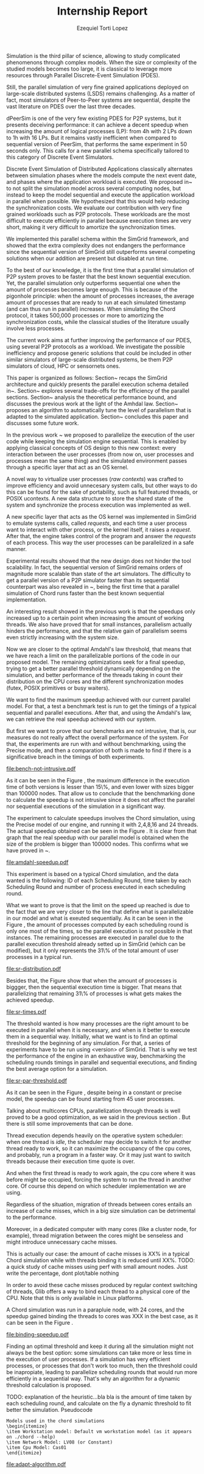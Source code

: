 #+TITLE: Internship Report
#+AUTHOR: Ezequiel Torti Lopez
#+OPTIONS: num:nil ^:nil f:nil
#+LATEX_HEADER: \documentclass{article}
#+LATEX_HEADER: \usepackage{amscd}
#+LATEX_HEADER: \usepackage{wrapfig}
#+STARTUP: hideblocks
#+PROPERTY: session *R* 

#+begin_LaTeX
  \hypersetup{
    linkcolor=blue,
    pdfborder={0 0 0 0}
  }
  \lstset{basicstyle=\ttfamily\bfseries\small}
#+end_LaTeX

#+begin_src R  :exports none
library('ggplot2')
library('gridExtra')
library('reshape')
library('plyr')
library('data.table')
#+end_src

#+LaTeX: \begin{document}


#+LaTeX: \section{Motivation and Problem Statement}

Simulation is the third pillar of science, allowing to study complicated
phenomenons through complex models. When the size or complexity of the studied
models becomes too large, it is classical to leverage more resources through
Parallel Discrete-Event Simulation (PDES).  

Still, the parallel simulation of very fine grained applications deployed on
large-scale distributed systems (LSDS) remains challenging. As a matter of fact,
most simulators of Peer-to-Peer systems are sequential, despite the vast
literature on PDES over the last three decades.

dPeerSim is one of the very few existing PDES for P2P systems, but it presents
deceiving performance: it can achieve a decent speedup when increasing the
amount of logical processes (LP): from 4h with 2 LPs down to 1h with 16 LPs.
But it remains vastly inefficient when compared to sequential version of
PeerSim, that performs the same experiment in 50 seconds only. This calls for a
new parallel schema specifically tailored to this category of Discrete Event
Simulators.

Discrete Event Simulation of Distributed Applications classically alternates
between simulation phases where the models compute the next event date, and
phases where the application workload is executed.  We proposed
in~\cite{previous} to not split the simulation model across several computing
nodes, but instead to keep the model sequential and execute the application
workload in parallel when possible. We hypothesized that this would help
reducing the synchronization costs. We evaluate our contribution with very fine
grained workloads such as P2P protocols. These workloads are the most difficult
to execute efficiently in parallel because execution times are very short,
making it very difficult to amortize the synchronization times.

We implemented this parallel schema within the SimGrid framework, and showed
that the extra complexity does not endangers the performance since the
sequential version of SimGrid still outperforms several competing solutions when
our addition are present but disabled at run time.

To the best of our knowledge, it is the first time that a parallel simulation of
P2P system proves to be faster that the best known sequential execution. Yet,
the parallel simulation only outperforms sequential one when the amount of
processes becomes large enough. This is because of the pigonhole principle: when
the amount of processes increases, the average amount of processes that are
ready to run at each simulated timestamp (and can thus run in parallel)
increases. When simulating the Chord protocol, it takes 500,000 processes or
more to amortizing the synchronization costs, while the classical studies of the
literature usually involve less processes.

The current work aims at further improving the performance of our PDES, using
several P2P protocols as a workload. We investigate the possible inefficiency
and propose generic solutions that could be included in other similar simulators
of large-scale distributed systems, be them P2P simulators of cloud, HPC or
sensornets ones.

This paper is organized as follows: Section~\ref{sec:context} recaps the SimGrid
architecture and quickly presents the parallel execution schema detailed
in~\cite{previous}. Section~\ref{sec:parallel} explores several trade-offs for
the efficiency of the parallel sections. Section~\ref{sec:problem} analysis the
theoretical performance bound, and discusses the previous work at the light of
the Amhdal law.  Section~\ref{sec:adaptative} proposes an algorithm to
automatically tune the level of parallelism that is adapted to the simulated
application. Section~\ref{sec:cc} concludes this paper and discusses some future
work.


#+LaTeX: \section{Context}\label{sec:context}

In the previous work ~\cite{previous} we proposed to parallelize the execution
of the user code while keeping the simulation engine sequential.
This is enabled by applying classical concepts of OS design to this new context:
every interaction between the user processes (from now on, user processes and
processes mean the same thing) and the simulated environment passes
through a specific layer that act as an OS kernel.

A novel way to virtualize user processes (\emph{raw contexts}) was
crafted to improve efficiency and avoid unnecesary system calls, 
but other ways to do this can be found for the sake of portability, such as full
featured threads, or POSIX ucontexts. A new data structure to store the shared
state of the system and synchronize the process execution was
implemented as well.

A new specific layer that acts as the OS kernel was implemented in SimGrid to
emulate systems calls, called \emph{requests}, and each time a user process
want to interact with other process, or the kernel itself, it raises
a \emph{request}.
After that, the engine takes control of the program and answer the
\emph{requests} of each process. This way the user processes can be parallelized
in a safe manner.

Experimental results showed that the new design does not hinder the tool
scalability. In fact, the sequential version of SimGrid remains orders of
magnitude more scalable than state of the art simulators.
The difficulty to get a parallel version of a P2P simulator faster than its
sequential counterpart was also revealed in ~\cite{previous}, being the first
time that a parallel simulation of Chord runs faster than the best known
sequential implementation.

An interesting result showed in the previous work is that the speedups only
increased up to a certain point when increasing the amount of working threads.
We also have proved that for small instances, parallelism actually hinders the
performance, and that the relative gain of parallelism seems even strictly
increasing with the system size.

Now we are closer to the optimal Amdahl's law threshold, that means that we have
reach a limit on the parallelizable portions of the code in our proposed model.
The remaining optimizations seek for a final speedup, trying to get a better
parallel threshold dynamically depending on the simulation, and better
performance of the threads taking in count their distribution on the CPU cores
and the different synchronization modes (futex, POSIX primitives or busy waiters).

#+LaTeX: \section{Performance Analysis}\label{sec:problem}
#+LaTeX: \subsection{Current speedup achieved} %Also, the benchmarking not intrusive is here.
We want to find the maximum speedup achieved with our current parallel
model. For that, a test a benchmark test is run to get the timings of a
typical sequential and parallel executions. After that, and using
the Amdahl's law, we can retrieve the real speedup achieved with
our system.

But first we want to prove that our benchmarks are not intrusive,
that is, our measures do not really affect the overall performance
of the system. For that, the experiments are run with and without
benchmarking, using the Precise mode, and then a comparation of
both is made to find if there is a significative breach in the
timings of both experiments.


#+name: benchnotintr
#+begin_src R :results output graphics :exports results :scale 1.8 :file bench-not-intrusive.pdf
orig_data = read.table("./optimizations_experiments/timings/total_times_noamdahl2.log")
opt_data = read.table("./optimizations_experiments/timings/total_sum_times_amdahl2.log")
orig_data = as.data.frame.matrix(orig_data)
opt_data = as.data.frame.matrix(opt_data)
#TODO: make experiments with 25000, 50000 and 75000
#Precise model, 2 threads (faster version with <10k nodes)
data <- data.frame(nodes =  orig_data[1:5,1], 
                   t2nobench = orig_data[1:5,9],
                   t2bench = opt_data[1:5,9],
		   t4nobench = orig_data[1:5,10],
		   t4bench = opt_data[1:5,10],
		   t16nobench = orig_data[1:5,12],
		   t16bench = opt_data[1:5,12],
                   t8nobench = orig_data[1:5,11],
                   t8bench = opt_data[1:5,11])
data[, "diff2"] <- abs(data$t2nobench - data$t2bench)
data[, "diff8"] <- abs(data$t8nobench - data$t8bench)
data[, "diff4"] <- abs(data$t4nobench - data$t4bench)
data[, "diff16"] <- abs(data$t16nobench - data$t16bench)

data[, "sum2"] <- data$t2nobench + data$t2bench
data[, "sum8"] <- data$t8nobench + data$t8bench
data[, "sum16"] <- data$t16nobench + data$t16bench
data[, "sum4"] <- data$t4nobench + data$t4bench

data[, "avg2"] <- data$sum2 / 2
data[, "avg8"] <- data$sum8 / 2
data[, "avg4"] <- data$sum4 / 2
data[, "avg16"] <- data$sum16 / 2

data[, "2 threads"] <- data$diff2 / data$avg2
data[, "16 threads"] <- data$diff16 / data$avg16
data[, "4 threads"] <- data$diff4 / data$avg4
data[, "8 threads"] <- data$diff8 / data$avg8


data[, "diff2"] <- NULL
data[, "diff8"] <- NULL
data[, "diff4"] <- NULL
data[, "diff16"] <- NULL
data[, "sum2"] <- NULL
data[, "sum8"] <- NULL
data[, "sum4"] <- NULL
data[, "sum16"] <- NULL
data[, "avg2"] <- NULL
data[, "avg8"] <- NULL
data[, "avg4"] <- NULL
data[, "avg16"] <- NULL
data[, "t2nobench"] <- NULL
data[, "t8nobench"] <- NULL
data[, "t4nobench"] <- NULL
data[, "t16nobench"] <- NULL
data[, "t2bench"] <- NULL
data[, "t8bench"] <- NULL
data[, "t4bench"] <- NULL
data[, "t16bench"] <- NULL
df <- melt(data ,  id = 'nodes', variable_name = 'difference')
g <- ggplot(df, aes(x=nodes,y=value, group=difference, color=difference)) + geom_line() + scale_fill_hue() + ylim(0,0.3)
plot(g)
#+end_src

#+attr_latex: width=0.1, height=0.1,placement=[p]
#+label: fig:one
#+caption: Percentage difference of time between benchmarked and original version.
#+results: benchnotintr
[[file:bench-not-intrusive.pdf]]

As it can be seen in the Figure \ref{fig:one}, the maximum difference in the execution
time of both versions is lesser than 15\%, and even lower with sizes bigger than 100000
nodes. That allow us to conclude that the benchmarking done to calculate the speedup is
not intrusive since it does not affect the parallel nor sequential executions of the simulation
in a significant way.

The experiment to calculate speedups involves the Chord simulation,
using the Precise model of our engine, and running it with 2,4,8,16 and 24 threads.
The actual speedup obtained can be seen in the Figure \ref{fig:two}.
It is clear from that graph that the real speedup with our parallel model is obtained
when the size of the problem is bigger than 100000 nodes.
This confirms what we have proved in ~\cite{previous}.

#+name: amdahl-speedup
#+begin_src R  :results output graphics :exports results :file amdahl-speedup.pdf
orig_data = read.table("./optimizations_experiments/timings/total_times_noamdahl2.log")
opt_data = read.table("./optimizations_experiments/timings/total_sum_times_amdahl2.log")
orig_data = as.data.frame.matrix(orig_data)
opt_data = as.data.frame.matrix(opt_data)
data <- data.frame(nodes =  orig_data[1:5,1], seq = opt_data[1:5,8], t2 = opt_data[1:5,9],
                   t4 = opt_data[1:5,10], t8 = opt_data[1:5,11], t16 = opt_data[1:5,12],
                   t24 = opt_data[1:5,13])
# an extra seq column to average would be good too.
data[, "speedup2"] <- data[, "seq"] / data[, "t2"]
data[, "speedup4"] <- data[, "seq"] / data[, "t4"]
data[, "speedup8"] <- data[, "seq"] / data[, "t8"]
data[, "speedup16"] <- data[, "seq"] / data[, "t16"]
data[, "speedup24"] <- data[, "seq"] / data[, "t24"]
data[, "base"] <- data[, "seq"] / data[, "seq"]


data[, "t2"] <- NULL
data[, "t4"] <- NULL
data[, "t8"] <- NULL
data[, "t16"] <- NULL
data[, "t24"] <- NULL
data[, "seq"] <- NULL

df <- melt(data ,  id = 'nodes', variable_name = 'versions')
ggplot(df, aes(x=nodes,y=value, group=versions, colour=versions)) + geom_line() #+ scale_colour_continuous(guide=FALSE)
#+end_src

#+attr_latex: width=0.8\textwidth,placement=[p]
#+label: fig:two
#+caption: Real speedup achieved using parallell mode in Chord simulation.
#+results: amdahl-speedup
[[file:amdahl-speedup.pdf]]

#+LaTeX: \subsection{Parallelizable portions of the problem}
This experiment is based on a typical Chord simulation, and the data wanted
is the following: ID of each Scheduling Round, time taken by each Scheduling Round
and number of process executed in each scheduling round.

What we want to prove is that the limit on the speed up reached is due to the fact
that we are very closer to the line that define what is parallelizable in our model
and what is exeuted sequentially.
As it can be seen in the Figure \ref{fig:three} , the amount of processes computed by each scheduling
round is only one most of the times, so the parallel execution is not possible in that
instances. The remaining processes are executed in parallel due to the parallel
execution threshold already setted up in SimGrid (which can be modified), but it only
represents the 31\% of the total amount of user processes in a typical run.

#+name: sr-distribution
#+begin_src R  :results output graphics :exports results  :file sr-distribution.pdf

temp = list.files(path='./optimizations_experiments/sr_counts', pattern="*precise*", full.names = TRUE)
flist <- lapply(temp, read.table)
sr_data <- rbindlist(flist)
sr_data[, "V1"] <- NULL
sr_data = as.data.frame.matrix(sr_data)

ggplot(data=sr_data, geom="histogram", aes(x=V3)) + xlim(0,15) + geom_histogram(binwidth=0.5,aes(y=..count../sum(..count..))) + xlab("Amount of processes") + ylab("Percentage of Scheduling Rounds")
#+end_src

#+attr_latex: width=0.8\textwidth,placement=[p]
#+label: fig:three
#+caption: Proportion of scheduling rounds computing processes.
#+results: sr-distribution
[[file:sr-distribution.pdf]]


Besides that, the Figure \ref{fig:four} show that when the amount of processes is biggger,
then the sequential execution time is bigger. That means that parallelizing that remaining 31\%
of processes is what gets makes the achieved speedup.

#+name: sr-times
#+begin_src R  :results output graphics :exports results  :file sr-times.pdf

temp = list.files(path='./optimizations_experiments/sr_counts/sequential', pattern="*precise*", full.names = TRUE)
flist <- lapply(temp, read.table)
sr_data <- rbindlist(flist)
sr_data[, "V1"] <- NULL
sr_data = as.data.frame.matrix(sr_data)
#for the mean
df <- ddply(sr_data, .(V3), summarize, mean_value = mean(V2))
ggplot(data=df, geom="histogram", aes(x=V3, y=mean_value)) + xlim(0,2000) + xlab("") + ylab("") + ylim(0,0.005) + geom_point(size = 1)
#+end_src

#+attr_latex: width=0.8\textwidth,placement=[p]
#+label: fig:four
#+caption: Mean of times depending on the amount of processes of each scheduling round.
#+results: sr-times
[[file:sr-times.pdf]]


#+LaTeX: \section{Optimal threshold for parallel execution}
#+LaTeX: \subsection{Getting a real threshold over simulations}
The threshold wanted is how many processes are the right amount to be executed
in parallel when it is necessary, and when is it better to execute them in a
sequential way.
Initially, what we want is to find an optimal threshold for the beginning of
any simulation.
For that, a series of experiments have to be run using <version> of SimGrid.
That is why we test the performance of the engine in an exhaustive way,
benchmarking the scheduling rounds timings in parallel and sequential
executions, and finding the best average option for a simulation.

#+name: sr-par-threshold
#+begin_src R :results output graphics :exports results   :file sr-par-threshold.pdf
#SEQUENTIAL
temp = list.files(path='./optimizations_experiments/sr_counts/sequential2', pattern="*.log", full.names = TRUE)
flist <- lapply(temp, read.table)
sr_data <- rbindlist(flist) #TODO: SE PUEDE SACAR, CREO
sr_data[, "V1"] <- NULL
sr_data = as.data.frame.matrix(sr_data)
df <- ddply(sr_data, .(V3), summarize, mean_value = mean(V2))

#PARALLEL:
temp2 = list.files(path='./optimizations_experiments/sr_counts/parallel', pattern="*.log", full.names = TRUE)
flist2 <- lapply(temp2, read.table)
sr_data2 <- rbindlist(flist2) #TODO: SE PUEDE SACAR, CREO
sr_data2[, "V1"] <- NULL
sr_data2 = as.data.frame.matrix(sr_data2)
df2 <- ddply(sr_data2, .(V3), summarize, mean_value = mean(V2))

#merge this two datasets
df3 = merge(df, df2, by.x = 'V3', by.y = 'V3', incomparables = NULL)
df3[, 'speedup'] <- df3[,'mean_value.x'] / df3[, 'mean_value.y']
#for the mean
g <- ggplot(data=df3, geom="histogram", aes(x=V3, y=speedup)) + xlab("") + ylab("") +geom_line() + xlim(1,100)

#g <- ggplot(data=df3, geom="histogram", aes(x=V3, y=speedup)) + xlab("") + ylab("") +geom_line()
plot(g)
#+end_src

#+attr_latex: width=0.8\textwidth,placement=[H]
#+label: fig:five
#+caption: Speedup obtained in relation with the amount of processes computed by scheduling round.
#+results:sr-par-threshold
[[file:sr-par-threshold.pdf]]

As it can be seen in the Figure \ref{fig:five}, despite being in a
constant or precise model, the speedup can be found starting from
45 user processes.

#+LaTeX: \section{Optimizations}\ref{sec:parallel}
#+LaTeX: \subsection{Binding threads to physical cores}
Talking about multicores CPUs, parallelization through threads is well
proved to be a good optimization, as we said in the previous section \ref{sec:problem}.
But there is still some improvements that can be done.

Thread execution depends heavily on the operative system scheduler: when one
thread is \emph{idle}, the scheduler may decide to switch it for another thread
ready to work, so it can maximize the occupancy of the cpu cores, and probably,
run a program in a faster way. Or it may just want to switch threads
because their execution time quote is over.

And when the first thread is ready to work again, the cpu core where it
was before might be occupied, forcing the system to run the thread in
another core. Of course this depend on which scheduler implementation we are using.

Regardless of the situation, migration of threads between cores entails an
increase of cache misses, which in a big size simulation can be detrimental to
the performance.

Moreover, in a dedicated computer with many cores (like a cluster node, for example),
thread migration between the cores might be senseless and might introduce unnecessary
cache misses.

This is actually our case: the amount of cache misses is XX% in a typical Chord simulation
while with threads binding it is reduced until XX%.
TODO: a quick study of cache misses using perf with small amount nodes. Just
write the percentage, dont plot/table nothing

In order to avoid these cache misses produced by regular context switching
of threads, Glib offers a way to bind each thread to a physical core
of the CPU. Note that this is only available in Linux platforms.

A Chord simulation was run in a parapluie node, with 24 cores, and the speedup gained
binding the threads to cores was XXX in the best case, as it can be seen in the
Figure \ref{fig:six}.

#+name: binding-speedup
#+begin_src R  :results output graphics :exports results :file binding-speedup.pdf
orig_data = read.table("./optimizations_experiments/timings/total_times_noamdahl2.log")
opt_data = read.table("./optimizations_experiments/binding_cores/timings_64be642.dat")
orig_data = as.data.frame.matrix(orig_data)
opt_data = as.data.frame.matrix(opt_data)
#Legend: t2=time with binding; t2nb = time with No Binding
data <- data.frame(nodes =  orig_data[1:5,1], t2nb = orig_data[1:5,3], t4nb = orig_data[1:5,4],
                   t8nb = orig_data[1:5,5], t16nb = orig_data[1:5,6], t24nb = orig_data[1:5,7],
                   t2 = opt_data[1:5,9],
                   t4 = opt_data[1:5,10], t8 = opt_data[1:5,11], t16 = opt_data[1:5,12],
                   t24 = opt_data[1:5,13])

data[, "speedup2"] <- data[, "t2nb"] / data[, "t2"]
data[, "speedup4"] <- data[, "t4nb"] / data[, "t4"]
data[, "speedup8"] <- data[, "t8nb"] / data[, "t8"]
data[, "speedup16"] <- data[, "t16nb"] / data[, "t16"]
data[, "speedup24"] <- data[, "t24nb"] / data[, "t24"]
data[, "base"] <- data[, "t2"] / data[, "t2"]
data[, "t2"] <- NULL
data[, "t4"] <- NULL
data[, "t8"] <- NULL
data[, "t16"] <- NULL
data[, "t24"] <- NULL
data[, "t2nb"] <- NULL
data[, "t4nb"] <- NULL
data[, "t8nb"] <- NULL
data[, "t16nb"] <- NULL
data[, "t24nb"] <- NULL

df <- melt(data ,  id = 'nodes', variable_name = 'versions')
ggplot(df, aes(x=nodes,y=value, group=versions, colour=versions)) + geom_line() #+ scale_colour_continuous(guide=FALSE)
#+end_src

#+attr_latex: width=0.8\textwidth,placement=[p]
#+label: fig:two
#+caption: Speedup achieved binding threads to physical CPU cores.
#+results: binding-speedup
[[file:binding-speedup.pdf]]



#+LaTeX: \subsection{Parmap between N cores}

#+LaTeX: \subsection{Busy Waiters}

#+LaTeX: \subsection{Performance Regression Testing}

#+LaTeX: \subsection{Adaptive algorithm to calculate threshold}
Finding an optimal threshold and keep it during all the simulation might not
always be the best option: some simulations can take more or less time in
the execution of user processes. If a simulation has
very efficient processes, or processes that don't work too much, then the
threshold could be inapropiate, leading to parallelize scheduling rounds
that would run more efficiently in a sequential way.
That's why an algorithm for a dynamic threshold calculation is proposed.


TODO: explanation of the heuristic...bla bla is the amount of time taken by
each scheduling round, and calculate on the fly a dynamic threshold to fit
better the simulation. Pseudocode



: Models used in the chord simulations
: \begin{itemize}
: \item Workstation model: Default vm workstation model (as it appears on ./chord --help)
: \item Network Model: LV08 (or Constant)
: \item Cpu Model: Cas01
: \end{itemize}

#+name: adapt-algorithm
#+begin_src R  :results output graphics :exports results  :file adapt-algorithm.pdf

orig_data = read.table("./optimizations_experiments/dynamic_threshold/optimization3.dat")
opt_data = read.table("./optimizations_experiments/dynamic_threshold/optimization3_part2.dat")
orig_data = as.data.frame.matrix(orig_data)
opt_data = as.data.frame.matrix(opt_data)
#data <- data.frame(nodes =  orig_data[1:4,1], thr4const=orig_data[1:4,2], thr8const=orig_data[1:4,3], thr16const=orig_data[1:4,4], thr4prec=orig_data[1:4,5],thr8prec=orig_data[1:4,6],thr16prec=orig_data[1:4,7],optthr4const=opt_data[1:4,2], optthr8const=opt_data[1:4,3], optthr16const=opt_data[1:4,4], optthr4prec=opt_data[1:4,5], optthr8prec=opt_data[1:4,6],optthr16prec=opt_data[1:4,7])
data <- data.frame(nodes =  orig_data[1:4,1], thr4prec=orig_data[1:4,5],thr8prec=orig_data[1:4,6],thr16prec=orig_data[1:4,7],optthr4prec=opt_data[1:4,5], optthr8prec=opt_data[1:4,6],optthr16prec=opt_data[1:4,7])
df <- melt(data ,  id = 'nodes', variable_name = 'versions')
ggplot(df, aes(x=nodes,y=value, group=versions, colour=versions)) + geom_line() + scale_fill_hue()
#+end_src

#+attr_latex: width=0.8\textwidth,placement=[p]
#+label: fig:seven
#+caption: Chord simulation, Precise Model. Original version vs. Adaptative algorithm.
#+results: adapt-algorithm
[[file:adapt-algorithm.pdf]]


#+LaTeX: \section{Conclusion}\label{sec:cc}

#+LaTeX: \section{References}\label{sec:ref}

#+LaTeX: \end{document}
